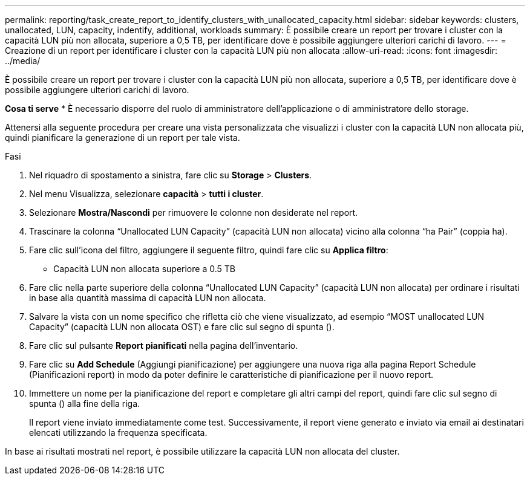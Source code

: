 ---
permalink: reporting/task_create_report_to_identify_clusters_with_unallocated_capacity.html 
sidebar: sidebar 
keywords: clusters, unallocated, LUN, capacity, indentify, additional, workloads 
summary: È possibile creare un report per trovare i cluster con la capacità LUN più non allocata, superiore a 0,5 TB, per identificare dove è possibile aggiungere ulteriori carichi di lavoro. 
---
= Creazione di un report per identificare i cluster con la capacità LUN più non allocata
:allow-uri-read: 
:icons: font
:imagesdir: ../media/


[role="lead"]
È possibile creare un report per trovare i cluster con la capacità LUN più non allocata, superiore a 0,5 TB, per identificare dove è possibile aggiungere ulteriori carichi di lavoro.

*Cosa ti serve*
* È necessario disporre del ruolo di amministratore dell'applicazione o di amministratore dello storage.

Attenersi alla seguente procedura per creare una vista personalizzata che visualizzi i cluster con la capacità LUN non allocata più, quindi pianificare la generazione di un report per tale vista.

.Fasi
. Nel riquadro di spostamento a sinistra, fare clic su *Storage* > *Clusters*.
. Nel menu Visualizza, selezionare *capacità* > *tutti i cluster*.
. Selezionare *Mostra/Nascondi* per rimuovere le colonne non desiderate nel report.
. Trascinare la colonna "`Unallocated LUN Capacity`" (capacità LUN non allocata) vicino alla colonna "`ha Pair`" (coppia ha).
. Fare clic sull'icona del filtro, aggiungere il seguente filtro, quindi fare clic su *Applica filtro*:
+
** Capacità LUN non allocata superiore a 0.5 TB


. Fare clic nella parte superiore della colonna "`Unallocated LUN Capacity`" (capacità LUN non allocata) per ordinare i risultati in base alla quantità massima di capacità LUN non allocata.
. Salvare la vista con un nome specifico che rifletta ciò che viene visualizzato, ad esempio "`MOST unallocated LUN Capacity`" (capacità LUN non allocata OST) e fare clic sul segno di spunta (image:../media/blue_check.gif[""]).
. Fare clic sul pulsante *Report pianificati* nella pagina dell'inventario.
. Fare clic su *Add Schedule* (Aggiungi pianificazione) per aggiungere una nuova riga alla pagina Report Schedule (Pianificazioni report) in modo da poter definire le caratteristiche di pianificazione per il nuovo report.
. Immettere un nome per la pianificazione del report e completare gli altri campi del report, quindi fare clic sul segno di spunta (image:../media/blue_check.gif[""]) alla fine della riga.
+
Il report viene inviato immediatamente come test. Successivamente, il report viene generato e inviato via email ai destinatari elencati utilizzando la frequenza specificata.



In base ai risultati mostrati nel report, è possibile utilizzare la capacità LUN non allocata del cluster.
